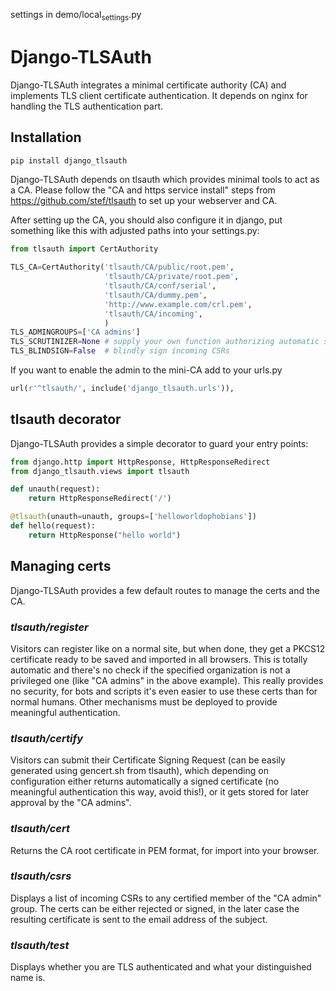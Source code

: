 settings in demo/local_settings.py

* Django-TLSAuth

Django-TLSAuth integrates a minimal certificate authority (CA) and
implements TLS client certificate authentication. It depends on nginx
for handling the TLS authentication part.

** Installation
#+BEGIN_SRC sh
   pip install django_tlsauth
#+END_SRC
   Django-TLSAuth depends on tlsauth which provides minimal tools to
   act as a CA. Please follow the "CA and https service install" steps
   from https://github.com/stef/tlsauth to set up your webserver and CA.

   After setting up the CA, you should also configure it in django,
   put something like this with adjusted paths into your settings.py:
#+BEGIN_SRC python
from tlsauth import CertAuthority

TLS_CA=CertAuthority('tlsauth/CA/public/root.pem',
                     'tlsauth/CA/private/root.pem',
                     'tlsauth/CA/conf/serial',
                     'tlsauth/CA/dummy.pem',
                     'http://www.example.com/crl.pem',
                     'tlsauth/CA/incoming',
                     )
TLS_ADMINGROUPS=['CA admins']
TLS_SCRUTINIZER=None # supply your own function authorizing automatic signatures
TLS_BLINDSIGN=False  # blindly sign incoming CSRs
#+END_SRC

   If you want to enable the admin to the mini-CA add to your urls.py
#+BEGIN_SRC python
url(r'^tlsauth/', include('django_tlsauth.urls')),
#+END_SRC


** tlsauth decorator
Django-TLSAuth provides a simple decorator to guard your entry points:
#+BEGIN_SRC python
from django.http import HttpResponse, HttpResponseRedirect
from django_tlsauth.views import tlsauth

def unauth(request):
    return HttpResponseRedirect('/')

@tlsauth(unauth=unauth, groups=['helloworldophobians'])
def hello(request):
    return HttpResponse("hello world")
#+END_SRC

** Managing certs
Django-TLSAuth provides a few default routes to manage the certs and
the CA.

*** /tlsauth/register/
Visitors can register like on a normal site, but when done, they get a
PKCS12 certificate ready to be saved and imported in all
browsers. This is totally automatic and there's no check if the
specified organization is not a privileged one (like "CA admins" in
the above example). This really provides no security, for bots and
scripts it's even easier to use these certs than for normal humans.
Other mechanisms must be deployed to provide meaningful authentication.

*** /tlsauth/certify/
Visitors can submit their Certificate Signing Request (can be easily
generated using gencert.sh from tlsauth), which depending on
configuration either returns automatically a signed certificate (no
meaningful authentication this way, avoid this!), or it gets stored
for later approval by the "CA admins".

*** /tlsauth/cert/
Returns the CA root certificate in PEM format, for import into your browser.


*** /tlsauth/csrs/
Displays a list of incoming CSRs to any certified member of the "CA
admin" group. The certs can be either rejected or signed, in the later
case the resulting certificate is sent to the email address of the
subject.

*** /tlsauth/test/
Displays whether you are TLS authenticated and what your distinguished name is.
